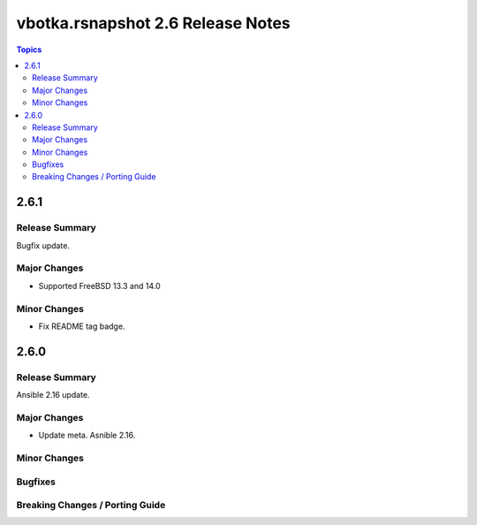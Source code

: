 ==================================
vbotka.rsnapshot 2.6 Release Notes
==================================

.. contents:: Topics


2.6.1
=====

Release Summary
---------------
Bugfix update.

Major Changes
-------------
* Supported FreeBSD 13.3 and 14.0

Minor Changes
-------------
* Fix README tag badge.


2.6.0
=====

Release Summary
---------------
Ansible 2.16 update.


Major Changes
-------------
* Update meta. Asnible 2.16.

Minor Changes
-------------

Bugfixes
--------

Breaking Changes / Porting Guide
--------------------------------
